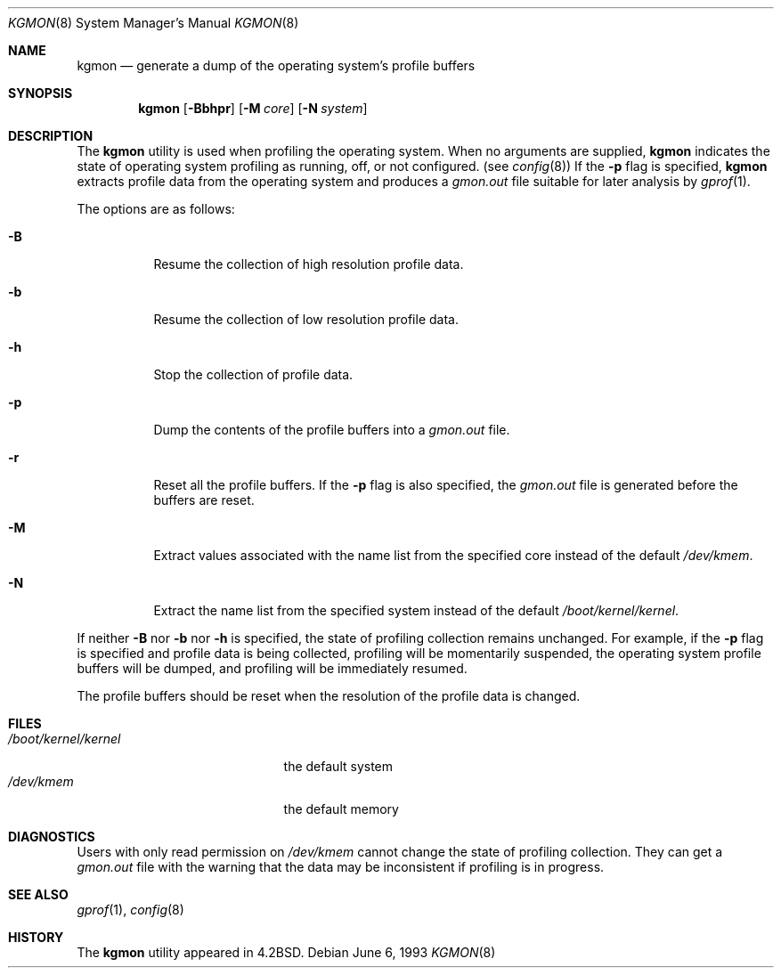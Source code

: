 .\" $MidnightBSD$
.\" Copyright (c) 1983, 1991, 1993
.\"	The Regents of the University of California.  All rights reserved.
.\"
.\" Redistribution and use in source and binary forms, with or without
.\" modification, are permitted provided that the following conditions
.\" are met:
.\" 1. Redistributions of source code must retain the above copyright
.\"    notice, this list of conditions and the following disclaimer.
.\" 2. Redistributions in binary form must reproduce the above copyright
.\"    notice, this list of conditions and the following disclaimer in the
.\"    documentation and/or other materials provided with the distribution.
.\" 4. Neither the name of the University nor the names of its contributors
.\"    may be used to endorse or promote products derived from this software
.\"    without specific prior written permission.
.\"
.\" THIS SOFTWARE IS PROVIDED BY THE REGENTS AND CONTRIBUTORS ``AS IS'' AND
.\" ANY EXPRESS OR IMPLIED WARRANTIES, INCLUDING, BUT NOT LIMITED TO, THE
.\" IMPLIED WARRANTIES OF MERCHANTABILITY AND FITNESS FOR A PARTICULAR PURPOSE
.\" ARE DISCLAIMED.  IN NO EVENT SHALL THE REGENTS OR CONTRIBUTORS BE LIABLE
.\" FOR ANY DIRECT, INDIRECT, INCIDENTAL, SPECIAL, EXEMPLARY, OR CONSEQUENTIAL
.\" DAMAGES (INCLUDING, BUT NOT LIMITED TO, PROCUREMENT OF SUBSTITUTE GOODS
.\" OR SERVICES; LOSS OF USE, DATA, OR PROFITS; OR BUSINESS INTERRUPTION)
.\" HOWEVER CAUSED AND ON ANY THEORY OF LIABILITY, WHETHER IN CONTRACT, STRICT
.\" LIABILITY, OR TORT (INCLUDING NEGLIGENCE OR OTHERWISE) ARISING IN ANY WAY
.\" OUT OF THE USE OF THIS SOFTWARE, EVEN IF ADVISED OF THE POSSIBILITY OF
.\" SUCH DAMAGE.
.\"
.\"     @(#)kgmon.8	8.1 (Berkeley) 6/6/93
.\" $FreeBSD: stable/10/usr.sbin/kgmon/kgmon.8 140442 2005-01-18 20:02:45Z ru $
.\"
.Dd June 6, 1993
.Dt KGMON 8
.Os
.Sh NAME
.Nm kgmon
.Nd generate a dump of the operating system's profile buffers
.Sh SYNOPSIS
.Nm
.Op Fl Bbhpr
.Op Fl M Ar core
.Op Fl N Ar system
.Sh DESCRIPTION
The
.Nm
utility is used when profiling the operating system.
When no arguments are supplied,
.Nm
indicates the state of operating system profiling as running,
off, or not configured.
(see
.Xr config 8 )
If the
.Fl p
flag is specified,
.Nm
extracts profile data from the operating system and produces a
.Pa gmon.out
file suitable for later analysis by
.Xr gprof 1 .
.Pp
The options are as follows:
.Bl -tag -width Ds
.It Fl B
Resume the collection of high resolution profile data.
.It Fl b
Resume the collection of low resolution profile data.
.It Fl h
Stop the collection of profile data.
.It Fl p
Dump the contents of the profile buffers into a
.Pa gmon.out
file.
.It Fl r
Reset all the profile buffers.
If the
.Fl p
flag is also specified, the
.Pa gmon.out
file is generated before the buffers are reset.
.It Fl M
Extract values associated with the name list from the specified core
instead of the default
.Pa /dev/kmem .
.It Fl N
Extract the name list from the specified system instead of the
default
.Pa /boot/kernel/kernel .
.El
.Pp
If neither
.Fl B
nor
.Fl b
nor
.Fl h
is specified, the state of profiling collection remains unchanged.
For example, if the
.Fl p
flag is specified and profile data is being collected,
profiling will be momentarily suspended,
the operating system profile buffers will be dumped,
and profiling will be immediately resumed.
.Pp
The profile buffers should be reset when the resolution
of the profile data is changed.
.Sh FILES
.Bl -tag -width /boot/kernel/kernel -compact
.It Pa /boot/kernel/kernel
the default system
.It Pa /dev/kmem
the default memory
.El
.Sh DIAGNOSTICS
Users with only read permission on
.Pa /dev/kmem
cannot change the state
of profiling collection.
They can get a
.Pa gmon.out
file with the warning that the data may be
inconsistent if profiling is in progress.
.Sh SEE ALSO
.Xr gprof 1 ,
.Xr config 8
.Sh HISTORY
The
.Nm
utility appeared in
.Bx 4.2 .
